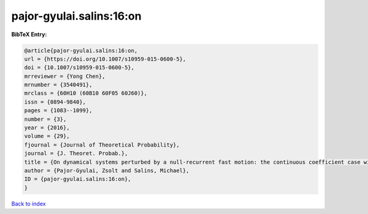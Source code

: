 pajor-gyulai.salins:16:on
=========================

.. :cite:t:`pajor-gyulai.salins:16:on`

.. bibliography:: ../../All.bib

**BibTeX Entry:**

.. code-block:: bibtex

   @article{pajor-gyulai.salins:16:on,
   url = {https://doi.org/10.1007/s10959-015-0600-5},
   doi = {10.1007/s10959-015-0600-5},
   mrreviewer = {Yong Chen},
   mrnumber = {3540491},
   mrclass = {60H10 (60B10 60F05 60J60)},
   issn = {0894-9840},
   pages = {1083--1099},
   number = {3},
   year = {2016},
   volume = {29},
   fjournal = {Journal of Theoretical Probability},
   journal = {J. Theoret. Probab.},
   title = {On dynamical systems perturbed by a null-recurrent fast motion: the continuous coefficient case with independent driving noises},
   author = {Pajor-Gyulai, Zsolt and Salins, Michael},
   ID = {pajor-gyulai.salins:16:on},
   }

`Back to index <../index>`_
